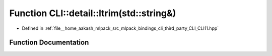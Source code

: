 .. _exhale_function_namespaceCLI_1_1detail_1acae078b951ab0e11b84dffe200d0049c:

Function CLI::detail::ltrim(std::string&)
=========================================

- Defined in :ref:`file__home_aakash_mlpack_src_mlpack_bindings_cli_third_party_CLI_CLI11.hpp`


Function Documentation
----------------------


.. doxygenfunction:: CLI::detail::ltrim(std::string&)
